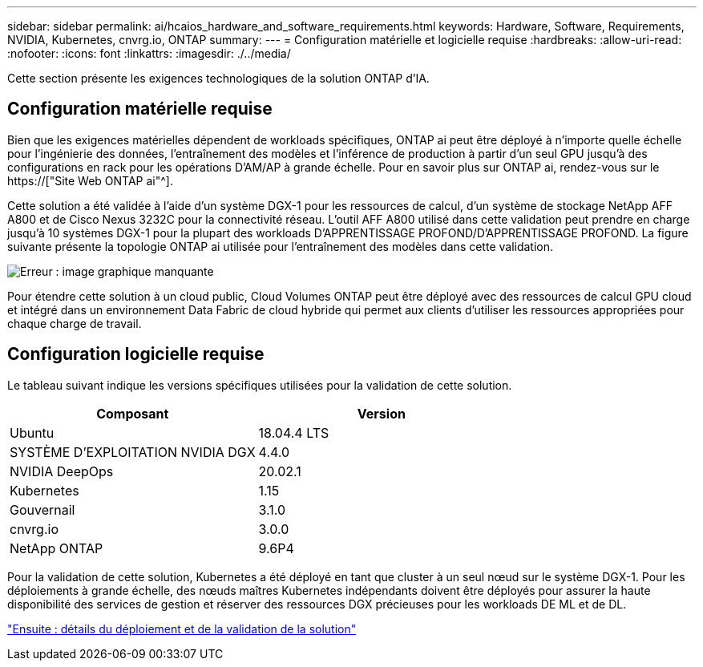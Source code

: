 ---
sidebar: sidebar 
permalink: ai/hcaios_hardware_and_software_requirements.html 
keywords: Hardware, Software, Requirements, NVIDIA, Kubernetes, cnvrg.io, ONTAP 
summary:  
---
= Configuration matérielle et logicielle requise
:hardbreaks:
:allow-uri-read: 
:nofooter: 
:icons: font
:linkattrs: 
:imagesdir: ./../media/


[role="lead"]
Cette section présente les exigences technologiques de la solution ONTAP d'IA.



== Configuration matérielle requise

Bien que les exigences matérielles dépendent de workloads spécifiques, ONTAP ai peut être déployé à n'importe quelle échelle pour l'ingénierie des données, l'entraînement des modèles et l'inférence de production à partir d'un seul GPU jusqu'à des configurations en rack pour les opérations D'AM/AP à grande échelle. Pour en savoir plus sur ONTAP ai, rendez-vous sur le https://["Site Web ONTAP ai"^].

Cette solution a été validée à l'aide d'un système DGX-1 pour les ressources de calcul, d'un système de stockage NetApp AFF A800 et de Cisco Nexus 3232C pour la connectivité réseau. L'outil AFF A800 utilisé dans cette validation peut prendre en charge jusqu'à 10 systèmes DGX-1 pour la plupart des workloads D'APPRENTISSAGE PROFOND/D'APPRENTISSAGE PROFOND. La figure suivante présente la topologie ONTAP ai utilisée pour l'entraînement des modèles dans cette validation.

image:hcaios_image6.png["Erreur : image graphique manquante"]

Pour étendre cette solution à un cloud public, Cloud Volumes ONTAP peut être déployé avec des ressources de calcul GPU cloud et intégré dans un environnement Data Fabric de cloud hybride qui permet aux clients d'utiliser les ressources appropriées pour chaque charge de travail.



== Configuration logicielle requise

Le tableau suivant indique les versions spécifiques utilisées pour la validation de cette solution.

|===
| Composant | Version 


| Ubuntu | 18.04.4 LTS 


| SYSTÈME D'EXPLOITATION NVIDIA DGX | 4.4.0 


| NVIDIA DeepOps | 20.02.1 


| Kubernetes | 1.15 


| Gouvernail | 3.1.0 


| cnvrg.io | 3.0.0 


| NetApp ONTAP | 9.6P4 
|===
Pour la validation de cette solution, Kubernetes a été déployé en tant que cluster à un seul nœud sur le système DGX-1. Pour les déploiements à grande échelle, des nœuds maîtres Kubernetes indépendants doivent être déployés pour assurer la haute disponibilité des services de gestion et réserver des ressources DGX précieuses pour les workloads DE ML et de DL.

link:hcaios_solution_deployment_and_validation_details.html["Ensuite : détails du déploiement et de la validation de la solution"]
